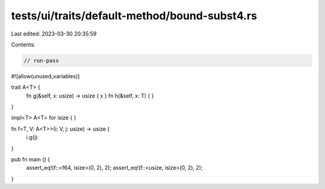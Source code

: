 tests/ui/traits/default-method/bound-subst4.rs
==============================================

Last edited: 2023-03-30 20:35:59

Contents:

.. code-block:: rs

    // run-pass
#![allow(unused_variables)]


trait A<T> {
    fn g(&self, x: usize) -> usize { x }
    fn h(&self, x: T) { }
}

impl<T> A<T> for isize { }

fn f<T, V: A<T>>(i: V, j: usize) -> usize {
    i.g(j)
}

pub fn main () {
    assert_eq!(f::<f64, isize>(0, 2), 2);
    assert_eq!(f::<usize, isize>(0, 2), 2);
}


